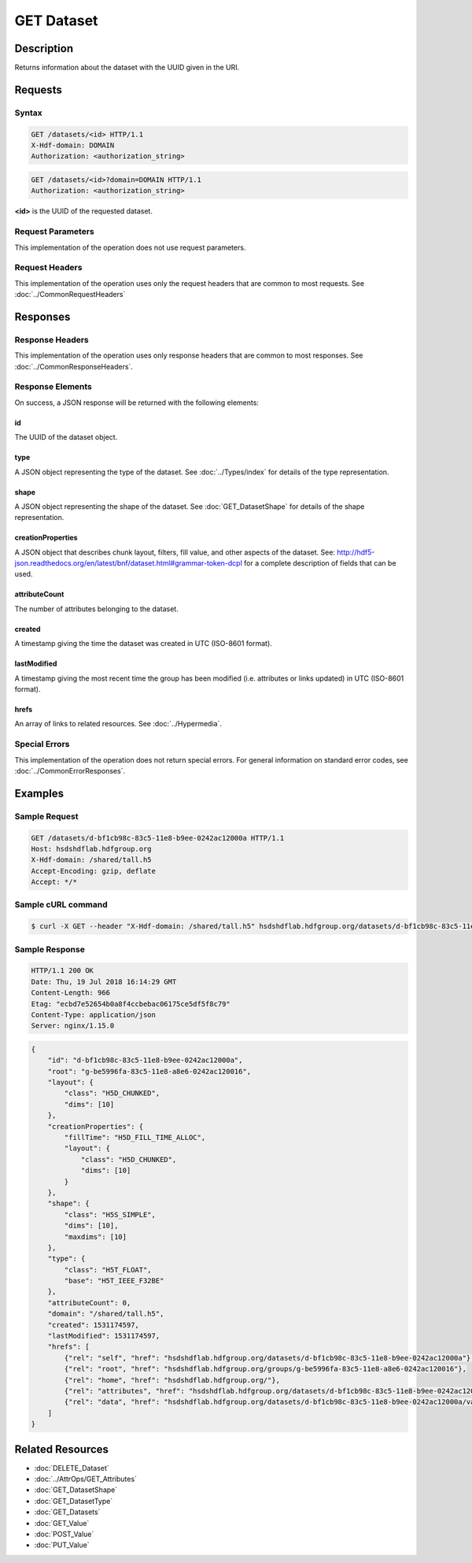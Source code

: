 **********************************************
GET Dataset
**********************************************

Description
===========
Returns information about the dataset with the UUID given in the URI.

Requests
========

Syntax
------
.. code-block:: http

    GET /datasets/<id> HTTP/1.1
    X-Hdf-domain: DOMAIN
    Authorization: <authorization_string>

.. code-block:: http

    GET /datasets/<id>?domain=DOMAIN HTTP/1.1
    Authorization: <authorization_string>

**<id>** is the UUID of the requested dataset.

Request Parameters
------------------
This implementation of the operation does not use request parameters.

Request Headers
---------------
This implementation of the operation uses only the request headers that are common
to most requests.  See :doc:`../CommonRequestHeaders`

Responses
=========

Response Headers
----------------

This implementation of the operation uses only response headers that are common to 
most responses.  See :doc:`../CommonResponseHeaders`.

Response Elements
-----------------

On success, a JSON response will be returned with the following elements:

id
^^
The UUID of the dataset object.

type
^^^^
A JSON object representing the type of the dataset.  See :doc:`../Types/index` for 
details of the type representation.

shape
^^^^^
A JSON object representing the shape of the dataset.  See :doc:`GET_DatasetShape` for
details of the shape representation.

creationProperties
^^^^^^^^^^^^^^^^^^
A JSON object that describes chunk layout, filters, fill value, and other aspects of the dataset.
See: http://hdf5-json.readthedocs.org/en/latest/bnf/dataset.html#grammar-token-dcpl for a complete 
description of fields that can be used.

attributeCount
^^^^^^^^^^^^^^
The number of attributes belonging to the dataset.

created
^^^^^^^
A timestamp giving the time the dataset was created in UTC (ISO-8601 format).

lastModified
^^^^^^^^^^^^
A timestamp giving the most recent time the group has been modified (i.e. attributes or 
links updated) in UTC (ISO-8601 format).

hrefs
^^^^^
An array of links to related resources.  See :doc:`../Hypermedia`.

Special Errors
--------------

This implementation of the operation does not return special errors.  For general 
information on standard error codes, see :doc:`../CommonErrorResponses`.

Examples
========

Sample Request
--------------

.. code-block:: http

    GET /datasets/d-bf1cb98c-83c5-11e8-b9ee-0242ac12000a HTTP/1.1
    Host: hsdshdflab.hdfgroup.org
    X-Hdf-domain: /shared/tall.h5
    Accept-Encoding: gzip, deflate
    Accept: */*

Sample cURL command
-------------------

.. code-block:: bash

    $ curl -X GET --header "X-Hdf-domain: /shared/tall.h5" hsdshdflab.hdfgroup.org/datasets/d-bf1cb98c-83c5-11e8-b9ee-0242ac12000a

Sample Response
---------------

.. code-block:: http

    HTTP/1.1 200 OK
    Date: Thu, 19 Jul 2018 16:14:29 GMT
    Content-Length: 966
    Etag: "ecbd7e52654b0a8f4ccbebac06175ce5df5f8c79"
    Content-Type: application/json
    Server: nginx/1.15.0

.. code-block:: json

    {
        "id": "d-bf1cb98c-83c5-11e8-b9ee-0242ac12000a",
        "root": "g-be5996fa-83c5-11e8-a8e6-0242ac120016",
        "layout": {
            "class": "H5D_CHUNKED",
            "dims": [10]
        },
        "creationProperties": {
            "fillTime": "H5D_FILL_TIME_ALLOC",
            "layout": {
                "class": "H5D_CHUNKED",
                "dims": [10]
            }
        },
        "shape": {
            "class": "H5S_SIMPLE",
            "dims": [10],
            "maxdims": [10]
        },
        "type": {
            "class": "H5T_FLOAT",
            "base": "H5T_IEEE_F32BE"
        },
        "attributeCount": 0,
        "domain": "/shared/tall.h5",
        "created": 1531174597,
        "lastModified": 1531174597,
        "hrefs": [
            {"rel": "self", "href": "hsdshdflab.hdfgroup.org/datasets/d-bf1cb98c-83c5-11e8-b9ee-0242ac12000a"},
            {"rel": "root", "href": "hsdshdflab.hdfgroup.org/groups/g-be5996fa-83c5-11e8-a8e6-0242ac120016"},
            {"rel": "home", "href": "hsdshdflab.hdfgroup.org/"},
            {"rel": "attributes", "href": "hsdshdflab.hdfgroup.org/datasets/d-bf1cb98c-83c5-11e8-b9ee-0242ac12000a/attributes"},
            {"rel": "data", "href": "hsdshdflab.hdfgroup.org/datasets/d-bf1cb98c-83c5-11e8-b9ee-0242ac12000a/value"}
        ]
    }

Related Resources
=================

* :doc:`DELETE_Dataset`
* :doc:`../AttrOps/GET_Attributes`
* :doc:`GET_DatasetShape`
* :doc:`GET_DatasetType`
* :doc:`GET_Datasets`
* :doc:`GET_Value`
* :doc:`POST_Value`
* :doc:`PUT_Value`
 

 